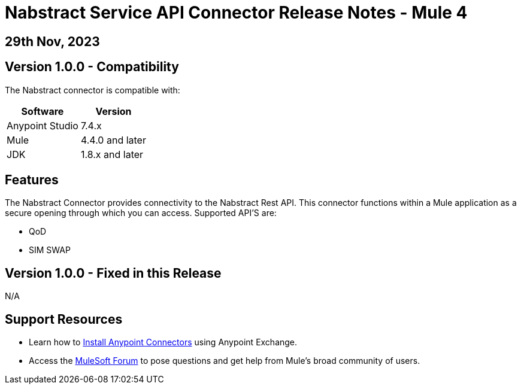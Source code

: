 # Nabstract Service API Connector Release Notes - Mule 4

== 29th Nov, 2023

## Version 1.0.0 - Compatibility

The Nabstract connector is compatible with:

[%header%autowidth.spread]
|===
|Software |Version
|Anypoint Studio |7.4.x
|Mule |4.4.0 and later
|JDK |1.8.x and later
|===

== Features

The Nabstract Connector provides connectivity to the Nabstract Rest API. This connector functions within a Mule application as a secure opening through which you can access. Supported API'S are:

* QoD
* SIM SWAP


## Version 1.0.0 - Fixed in this Release
N/A

## Support Resources

* Learn how to https://docs.mulesoft.com/mule-runtime/3.9/installing-connectors[Install Anypoint Connectors] using Anypoint Exchange.

* Access the https://help.mulesoft.com/s/forum[MuleSoft Forum] to pose questions and get help from Mule’s broad community of users.

